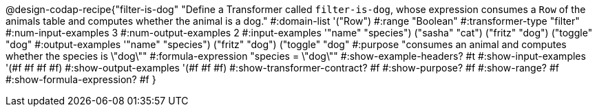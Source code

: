 @design-codap-recipe{"filter-is-dog"
  "Define a Transformer called `filter-is-dog`, whose expression consumes a `Row` of the animals table and computes whether the animal is a dog."
#:domain-list '("Row")
#:range "Boolean"
#:transformer-type "filter"
#:num-input-examples 3
#:num-output-examples 2
#:input-examples '(("name" "species") ("sasha" "cat") ("fritz" "dog") ("toggle" "dog"))
#:output-examples '(("name" "species") ("fritz" "dog") ("toggle" "dog"))
#:purpose "consumes an animal and computes whether the species is \"dog\""
#:formula-expression "species = \"dog\""
#:show-example-headers? #t
#:show-input-examples '(#f #f #f #f)
#:show-output-examples '(#f #f #f)
#:show-transformer-contract? #f
#:show-purpose? #f
#:show-range? #f
#:show-formula-expression? #f
}
